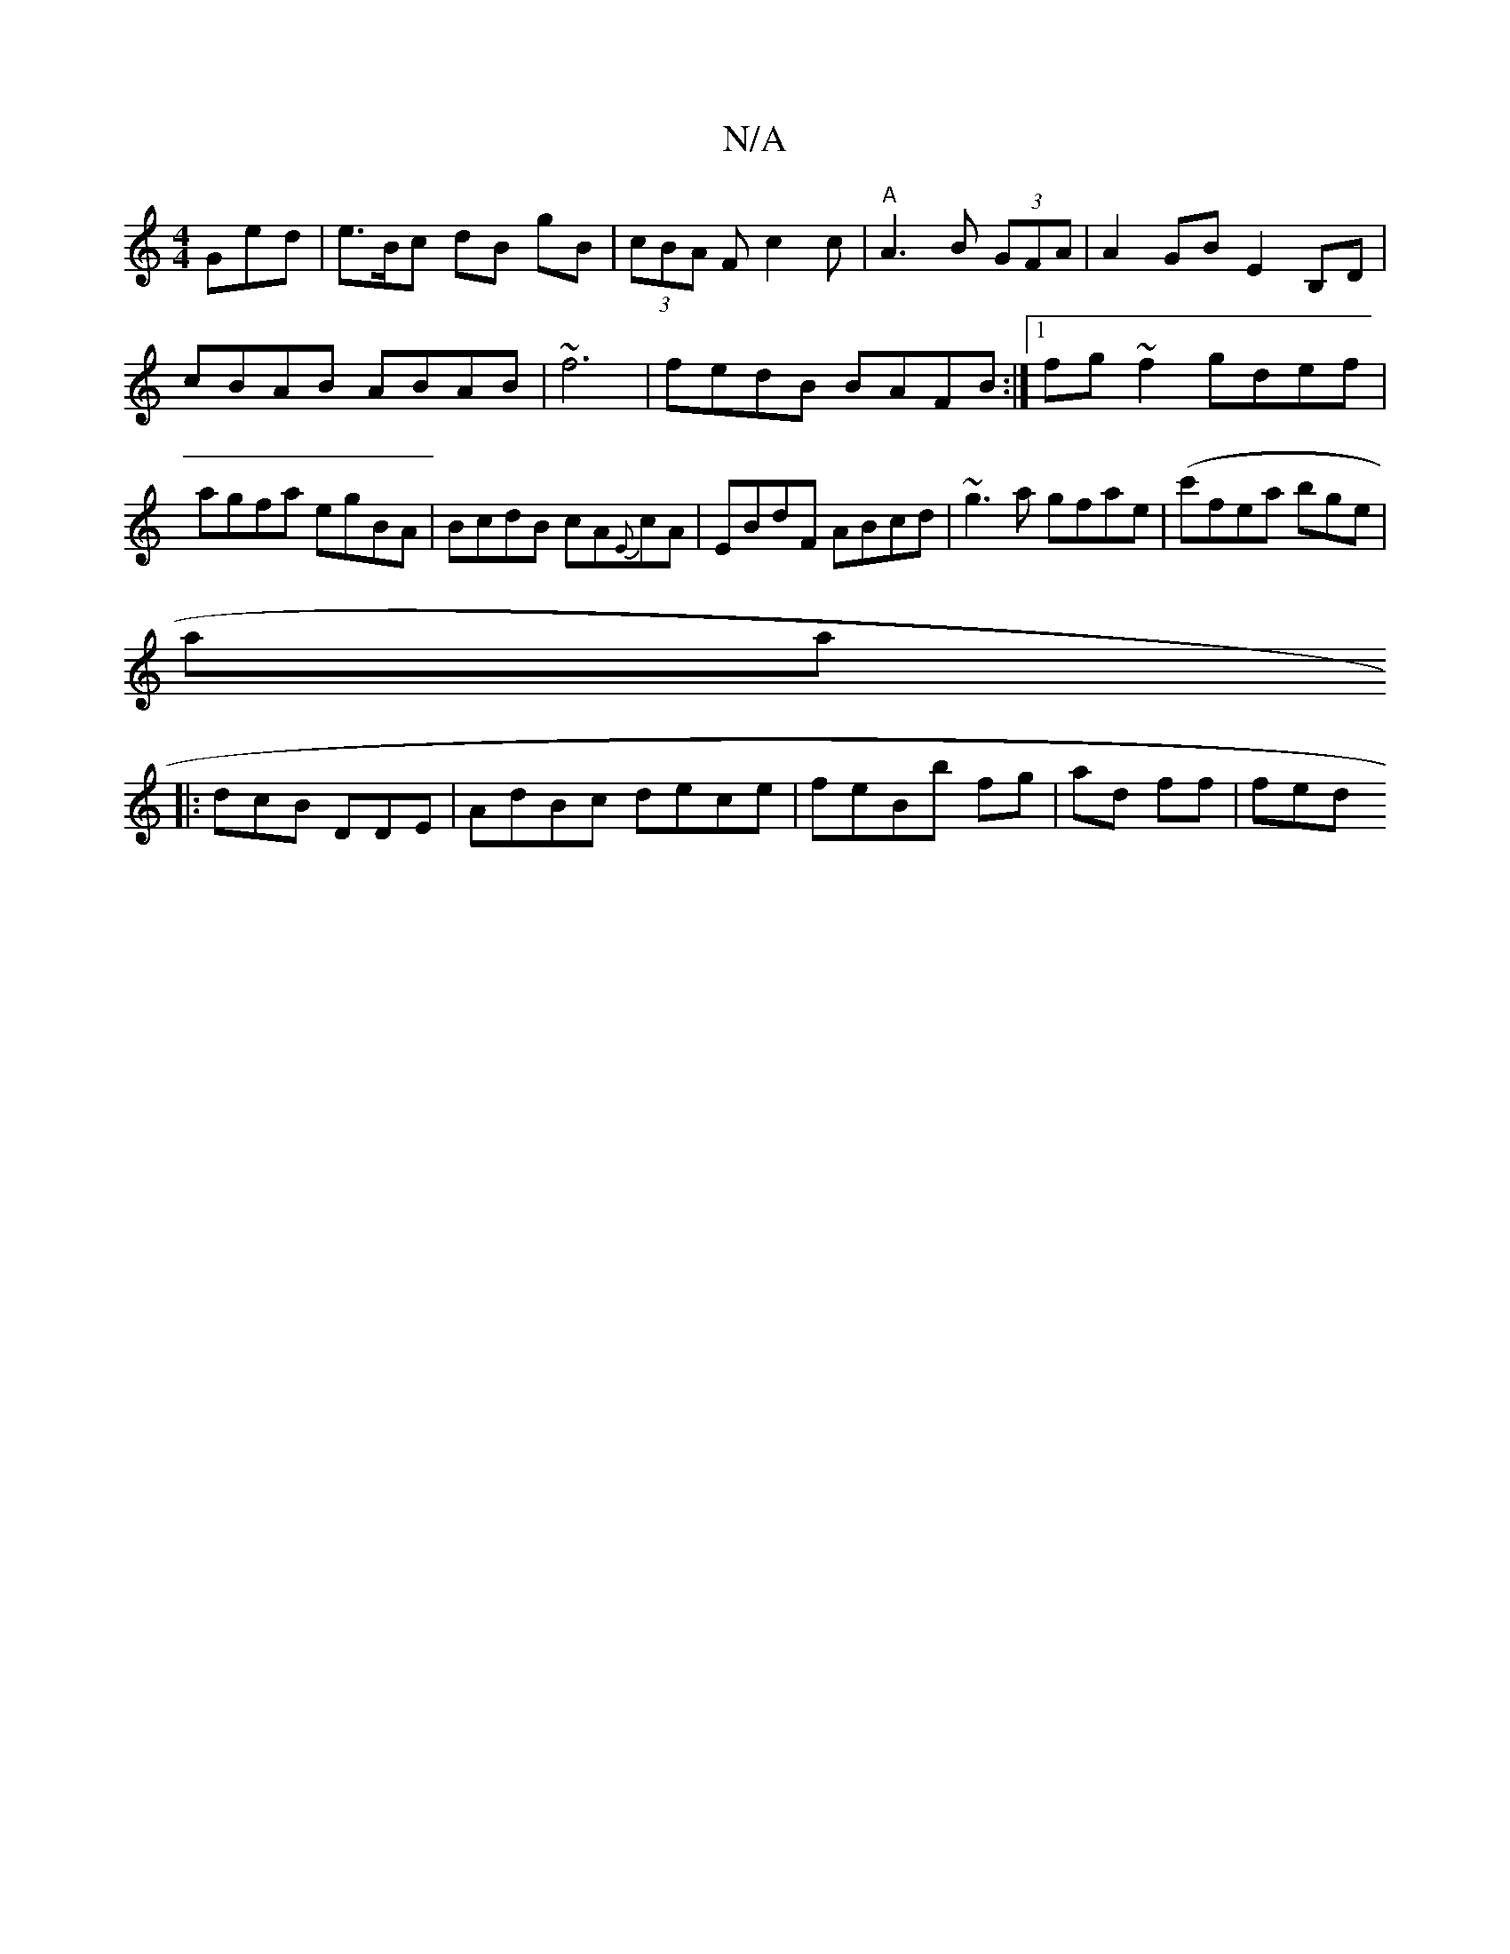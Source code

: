 X:1
T:N/A
M:4/4
R:N/A
K:Cmajor
Ged|e3/B/c dB gB|(3cBA Fc2c| "A"A3B (3GFA |A2GB E2B,D|cBAB ABAB | ~f6 | fedB BAFB :|[1 fg~f2 gdef|agfa egBA|BcdB cA{E}cA|EBdF ABcd|~g3a gfae| (c'}fea bge | 
amaj
|:dcB DDE|AdBc dece|feBb fg| ad ff|fed